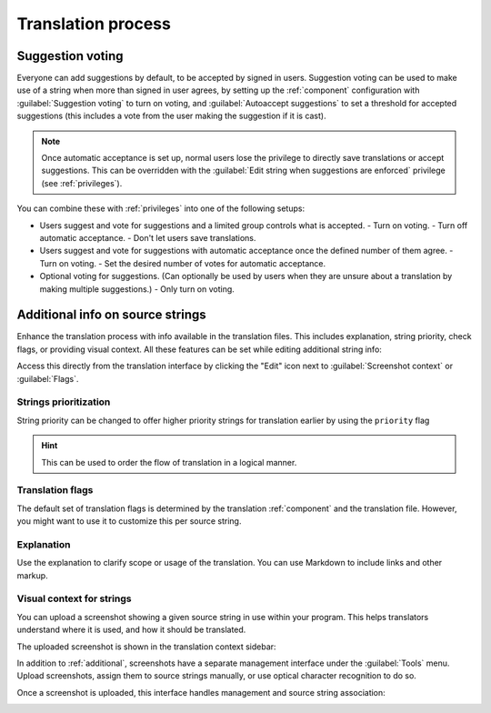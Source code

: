 Translation process
===================

.. _voting:

Suggestion voting
-----------------

Everyone can add suggestions by default, to be accepted by signed in users.
Suggestion voting can be used to make use of a string when more than signed in
user agrees, by setting up the :ref:`component` configuration with
:guilabel:`Suggestion voting` to turn on voting, and :guilabel:`Autoaccept suggestions`
to set a threshold for accepted suggestions (this includes a vote from the user
making the suggestion if it is cast).

.. note::

    Once automatic acceptance is set up, normal users lose the privilege to
    directly save translations or accept suggestions. This can be overridden
    with the :guilabel:`Edit string when suggestions are enforced` privilege
    (see :ref:`privileges`).

You can combine these with :ref:`privileges` into one of the following setups:

* Users suggest and vote for suggestions and a limited group controls what is
  accepted.
  - Turn on voting.
  - Turn off automatic acceptance.
  - Don't let users save translations.
* Users suggest and vote for suggestions with automatic acceptance
  once the defined number of them agree.
  - Turn on voting.
  - Set the desired number of votes for automatic acceptance.
* Optional voting for suggestions. (Can optionally be used by users when they are unsure about
  a translation by making multiple suggestions.)
  - Only turn on voting.

.. _additional:

Additional info on source strings
---------------------------------

Enhance the translation process with info available in the translation files.
This includes explanation, string priority, check flags, or providing visual
context. All these features can be set while editing additional string info:

.. image:: /images/source-review-edit.png

Access this directly from the translation interface by clicking the
"Edit" icon next to :guilabel:`Screenshot context` or :guilabel:`Flags`.

.. image:: /images/source-information.png

Strings prioritization
++++++++++++++++++++++

.. versionadded:: 2.0

String priority can be changed to offer higher priority strings for translation earlier by
using the ``priority`` flag

.. hint::

    This can be used to order the flow of translation in a logical manner.

.. seealso:: :ref:`checks`

Translation flags
+++++++++++++++++

.. versionadded:: 2.4

.. versionchanged:: 3.3

      Previously called :guilabel:`Quality checks flags`, it no
      longer configures only checks.

The default set of translation flags is determined by the translation
:ref:`component` and the translation file. However, you might want to use it
to customize this per source string.

.. seealso:: :ref:`checks`

Explanation
+++++++++++

.. versionchanged:: 4.1

    In previous version this has been called extra context.

Use the explanation to clarify scope or usage of the translation. You can use
Markdown to include links and other markup.

.. _screenshots:

Visual context for strings
++++++++++++++++++++++++++

.. versionadded:: 2.9

You can upload a screenshot showing a given source string in use within your
program. This helps translators understand where it is used, and how it should
be translated.

The uploaded screenshot is shown in the translation context sidebar:

.. image:: /images/screenshot-context.png

In addition to :ref:`additional`, screenshots have a separate management
interface under the :guilabel:`Tools` menu.
Upload screenshots, assign them to source strings manually, or use
optical character recognition to do so.

Once a screenshot is uploaded, this interface handles
management and source string association:

.. image:: /images/screenshot-ocr.png
